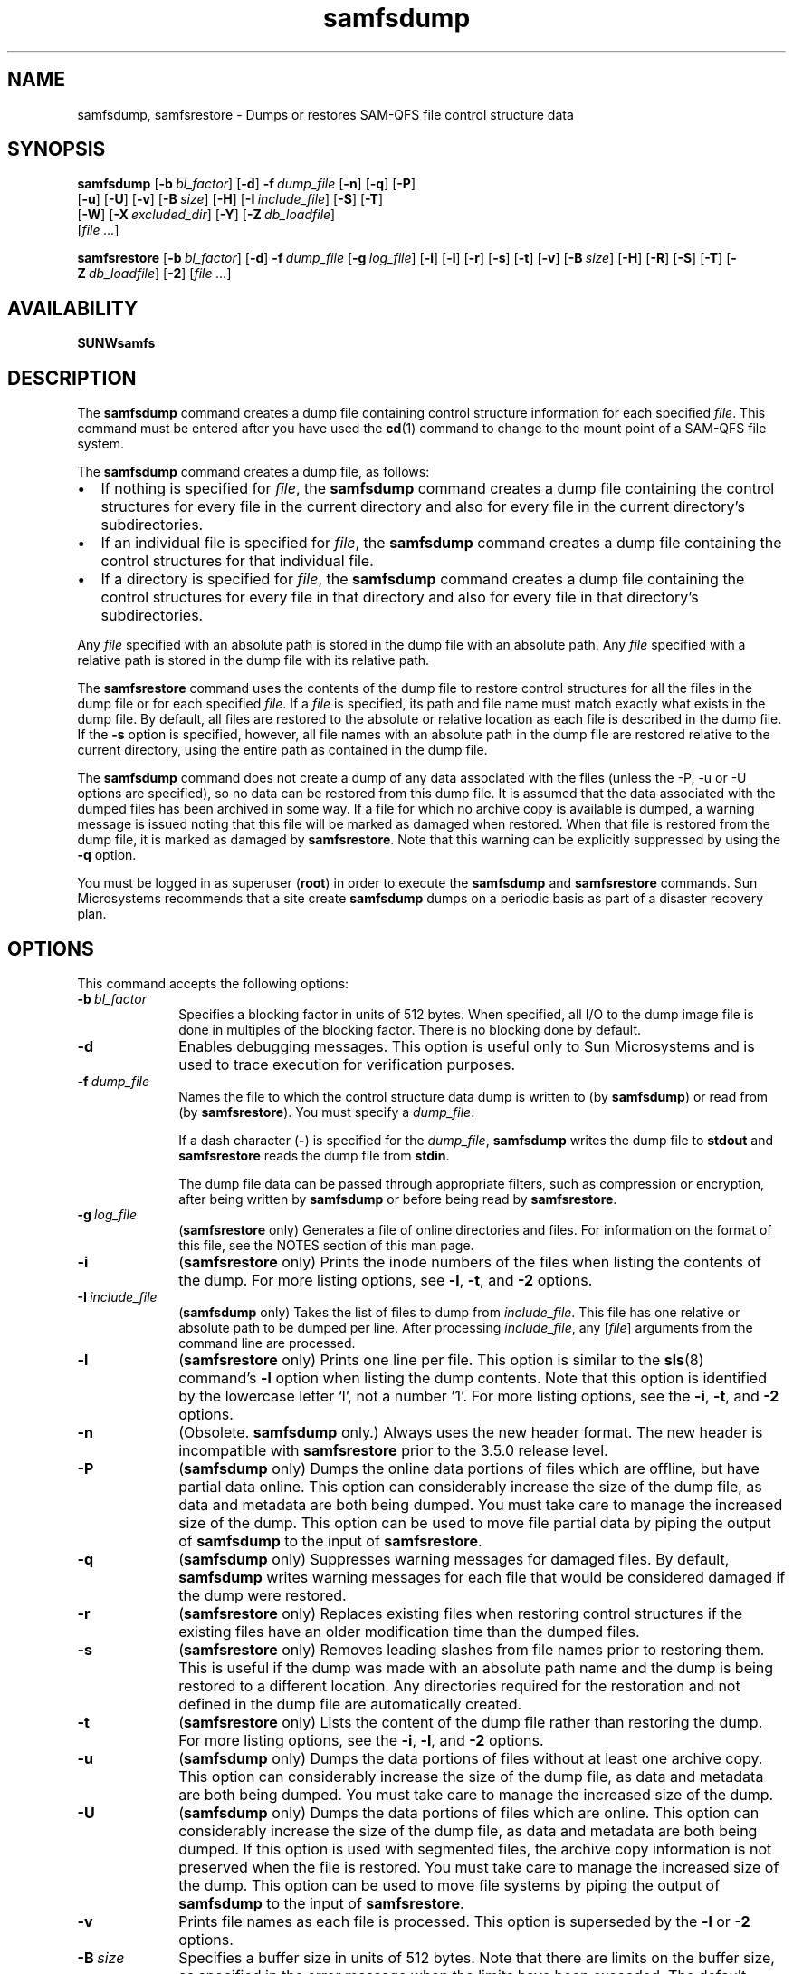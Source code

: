 ." $Revision: 1.38 $
.ds ]W Sun Microsystems
.\" SAM-QFS_notice_begin
.\"
.\" CDDL HEADER START
.\"
.\" The contents of this file are subject to the terms of the
.\" Common Development and Distribution License (the "License").
.\" You may not use this file except in compliance with the License.
.\"
.\" You can obtain a copy of the license at pkg/OPENSOLARIS.LICENSE
.\" or http://www.opensolaris.org/os/licensing.
.\" See the License for the specific language governing permissions
.\" and limitations under the License.
.\"
.\" When distributing Covered Code, include this CDDL HEADER in each
.\" file and include the License file at pkg/OPENSOLARIS.LICENSE.
.\" If applicable, add the following below this CDDL HEADER, with the
.\" fields enclosed by brackets "[]" replaced with your own identifying
.\" information: Portions Copyright [yyyy] [name of copyright owner]
.\"
.\" CDDL HEADER END
.\"
.\" Copyright 2009 Sun Microsystems, Inc.  All rights reserved.
.\" Use is subject to license terms.
.\"
.\" SAM-QFS_notice_end
.nh
.na
.TH samfsdump 8 "27 Feb 2006"
.SH NAME
samfsdump, samfsrestore \- Dumps or restores SAM-QFS file control structure data
.SH SYNOPSIS
\fBsamfsdump\fR
\%[\fB\-b\ \fIbl_factor\fR]
\%[\fB\-d\fR]
\%\fB\-f\ \fIdump_file\fR
\%[\fB\-n\fR]
\%[\fB\-q\fR]
\%[\fB\-P\fR]
.if n .br
\%[\fB\-u\fR]
\%[\fB\-U\fR]
\%[\fB\-v\fR]
\%[\fB\-B\ \fIsize\fR]
\%[\fB\-H\fR]
\%[\fB\-I\ \fIinclude_file\fR]
\%[\fB\-S\fR]
\%[\fB\-T\fR]
.if n .br
\%[\fB\-W\fR]
\%[\fB\-X\ \fIexcluded_dir\fR]
\%[\fB\-Y\fR]
\%[\fB\-Z\ \fIdb_loadfile\fR]
.if n .br
[\fIfile \&.\&.\&.\fR]
.PP
\fBsamfsrestore\fR
\%[\fB\-b\ \fIbl_factor\fR]
\%[\fB\-d\fR]
\%\fB\-f\ \fIdump_file\fR
\%[\fB\-g\ \fIlog_file\fR]
\%[\fB\-i\fR]
\%[\fB\-l\fR]
\%[\fB\-r\fR]
\%[\fB\-s\fR]
\%[\fB\-t\fR]
\%[\fB\-v\fR]
\%[\fB\-B\ \fIsize\fR]
\%[\fB\-H\fR]
\%[\fB\-R\fR]
\%[\fB\-S\fR]
\%[\fB\-T\fR]
\%[\fB\-Z\ \fIdb_loadfile\fR]
\%[\fB\-2\fR]
[\fIfile \&.\&.\&.\fR]
.SH AVAILABILITY
\fBSUNWsamfs\fR
.SH DESCRIPTION
The \fBsamfsdump\fR command creates a dump file containing control
structure information for each specified \fIfile\fR.
This command must be entered after you have used the \fBcd\fR(1)
command to change to the
mount point of a SAM-QFS file system.
.PP
The \fBsamfsdump\fR command creates a dump file, as follows:
.TP 2
\(bu
If nothing is specified for \fIfile\fR,
the \fBsamfsdump\fR command
creates a dump file containing the control structures
for every file in the current directory and also for every file in
the current directory's subdirectories.
.TP
\(bu
If an individual file is specified for \fIfile\fR,
the \fBsamfsdump\fR command
creates a dump file containing the control structures
for that individual file.
.TP
\(bu
If a directory is specified for \fIfile\fR,
the \fBsamfsdump\fR command
creates a dump file containing the control structures
for every file in that directory and also for every file in
that directory's subdirectories.
.PP
Any \fIfile\fR specified with an absolute path is
stored in the dump file with an absolute path.  Any \fIfile\fR specified
with a relative path is stored in the dump file with its relative path.
.PP
The \fBsamfsrestore\fR command uses the contents of the dump file
to restore
control structures for all the files in the dump file or
for each specified
\fIfile\fR.  If a \fIfile\fR is specified, its path and file name must
match exactly what exists in the dump file.  By default, all files are
restored to the absolute or relative location as each file is
described in the dump file.  If the \fB\-s\fR option is specified,
however, all file names with an absolute path in the dump file
are restored relative to the current directory, using the entire path as
contained in the dump file.
.PP
The \fBsamfsdump\fR command does not create a dump of any data
associated with the files (unless the -P, -u or -U options are specified),
so no data can be restored from this dump file.  It is assumed that the data
associated with the dumped files has been archived in some way.  If a file
for which no archive copy is available is dumped, a warning message is issued
noting that this file will be marked as damaged when restored.
When that file is restored from the
dump file, it is marked as damaged by \fBsamfsrestore\fR.
Note that this warning can be explicitly suppressed by using
the \fB\-q\fR option.
.PP
You must be logged in as superuser (\fBroot\fR) in order to execute
the \fBsamfsdump\fR and \fBsamfsrestore\fR commands.
Sun Microsystems recommends that a site create \fBsamfsdump\fR dumps on a
periodic basis as part of a disaster recovery plan.
.SH OPTIONS
This command accepts the following options:
.TP 10
\%\fB\-b\ \fIbl_factor\fR
Specifies a blocking factor in units of 512 bytes.
When specified, all I/O to the dump image file is done in
multiples of the blocking factor.
There is no blocking done by default.
.TP 10
\%\fB\-d\fR
Enables debugging messages.
This option is useful only to Sun Microsystems and is used to trace execution
for verification purposes.
.TP 10
\%\fB\-f\ \fIdump_file\fR
Names the file to which the control structure data
dump is written to (by \fBsamfsdump\fR) or read from
(by \fBsamfsrestore\fR).  You must specify a \fIdump_file\fR.
.sp
If a dash character (\fB\-\fR) is specified for the \fIdump_file\fR,
\fBsamfsdump\fR writes the dump file to
\fBstdout\fP and \fBsamfsrestore\fR reads the dump file
from \fBstdin\fR.
.sp
The dump file data can be passed through appropriate filters, such as
compression or encryption, after being written by \fBsamfsdump\fR
or before being read by \fBsamfsrestore\fR.
.TP 10
\fB\-g\ \fIlog_file\fR
(\fBsamfsrestore\fP only) Generates a file of online directories and files.
For information on the format of this file, see the NOTES section
of this man page.
.TP 10
\%\fB\-i\fR
(\fBsamfsrestore\fP only) Prints the inode numbers of the files when listing the contents of the
dump.
For more listing options, see \%\fB\-l\fR, \%\fB\-t\fR,
and \%\fB\-2\fR options.
.TP 10
\fB\-I\ \fIinclude_file\fR
(\fBsamfsdump\fP only) Takes the list of files to dump from \fIinclude_file\fP.
This file has one relative or absolute path to be dumped per line.
After processing \fIinclude_file\fP, any [\fIfile\fR] arguments from the command
line are processed.
.TP 10
\%\fB\-l\fR
(\fBsamfsrestore\fP only) Prints one line per file.
This option is similar to the \fBsls\fR(8) command's \%\fB\-l\fR
option when listing the dump contents.
Note that this option is identified by
the lowercase letter `l', not a number '1'.
For more listing options, see the \%\fB\-i\fR, \%\fB\-t\fR,
and \%\fB\-2\fR options.
.TP 10
\%\fB\-n\fR
(Obsolete. \fBsamfsdump\fP only.) Always uses the new header format.
The new header
is incompatible with \fBsamfsrestore\fR prior to the 3.5.0 release level.
.TP 10
\%\fB\-P\fR
(\fBsamfsdump\fP only) Dumps the online data portions of files which are offline, but have
partial data online.
This option can considerably increase
the size of the dump file, as data and metadata are both being dumped.
You must take care to manage the increased size of the dump.
This option can be used to move file partial data by piping the output
of \fBsamfsdump\fR to the input of \fBsamfsrestore\fR.
.TP 10
\%\fB\-q\fR
(\fBsamfsdump\fP only) Suppresses warning messages for damaged files.
By default, \fBsamfsdump\fR writes warning messages for each file that
would be considered damaged if the dump were restored.
.TP 10
\%\fB\-r\fR
(\fBsamfsrestore\fP only) Replaces existing files when restoring control structures if the existing
files have an older modification time than the dumped files.
.TP 10
\%\fB\-s\fR
(\fBsamfsrestore\fP only) Removes leading slashes from file names prior to
restoring them.  This is useful if the dump was made with an absolute
path name and the dump is being restored to a different
location.  Any directories required for the restoration and not defined
in the dump file are automatically created.
.TP 10
\%\fB\-t\fR
(\fBsamfsrestore\fP only) Lists the content of the dump file rather than restoring the dump.
For more listing options, see the \%\fB\-i\fR, \%\fB\-l\fR,
and \%\fB\-2\fR options.
.TP 10
\%\fB\-u\fR
(\fBsamfsdump\fP only) Dumps the data portions of files without
at least one archive copy.
This option can considerably increase
the size of the dump file, as data and metadata are both being dumped.
You must take care to manage the increased size of the dump.
.TP 10
\%\fB\-U\fR
(\fBsamfsdump\fP only) Dumps the data portions of files which are online.
This option can considerably increase
the size of the dump file, as data and metadata are both being dumped.
If this option is used with segmented files, the archive copy information
is not preserved when the file is restored.
You must take care to manage the increased size of the dump.
This option can be used to move file systems by piping the output
of \fBsamfsdump\fR to the input of \fBsamfsrestore\fR.
.TP 10
\%\fB\-v\fR
Prints file names as each file is processed.
This option is superseded by the \fB\-l\fP or \fB\-2\fR options.
.TP 10
\%\fB\-B\ \fIsize\fR
Specifies a buffer size in units of 512 bytes.
Note that there are limits
on the buffer size, as specified in the error message when the limits have
been exceeded.
The default buffer size is 512 * 512 bytes.
.TP 10
\%\fB\-H\fR
For \fBsamfsdump\fR, creates the dump file without a dump header record.
For \fBsamfsrestore\fR, declares that the existing dump file
has no header record.
This option can be used to
create control structure dump files that can be concatenated using
the \fBcat\fR command.  For more information on this command, see
the \fBcat\fR(1) man page.
.TP 10
\%\fB\-R\fR
(\fBsamfsrestore\fP only) Replaces existing files when restoring control structures.
.TP 10
\%\fB\-S\fR
Perform only a scan to create a db_loadfile with the \fB\-Z\fR option.
When using \fB\-S\fR during samfsdump, no dump file is created and
\fB\-f\fR is not needed.  During samfsrestore, -S will create a 
db_loadfile from the dump file specified by \fb\-f\fR and no restore
is performed.
.TP 10
\%\fB\-T\fR
Displays statistics at command termination.
These statistics include the number of files and
directories processed, the number of errors and warnings, and
other information.  Example:
.sp
.ft CO
samfsdump statistics:
              Files:              52020
              Directories:        36031
              Symbolic links:     0
              Resource files:     8
              File segments:      0
              File archives:      0
              Damaged files:      0
              Files with data:    24102
              File warnings:      0
              Errors:             0
              Unprocessed dirs:   0
              File data bytes:    0
.ft
.sp
The numbers after the \fBFiles\fR, \fBDirectories\fR,
\fBSymbolic links\fR, and \fBResource files\fR keywords are the
counts of files,
directories, symbolic links, and \%removable-media files whose
inodes are contained in the dump.
.sp
\fBFile segments\fR refers to the number of data segments associated with
segmented files from the dump.
.sp
\fBFile archives\fR refers to the number of archive images associated with
the preceding \fBFiles\fR, \fBDirectories\fR, \fBSymbolic links\fR,
and \fBResource files\fR.
.sp
\fBDamaged files\fR refers to the number of \fBFiles\fR,
\fBDirectories\fR, \fBSymbolic links\fR, and \fBResource files\fR that
are either already marked damaged (for a \fBsamfsdump\fR)
or were damaged during a restore because they had no archive image
(for a \fBsamfsrestore\fR).
.sp
\fBFiles with data\fR refers to the number of \fBFiles\fR that
have online (full or partial) data dumped or restored.
.sp
\fBFile warnings\fR refers to the number of \fBFiles\fR, \fBDirectories\fR,
\fBSymbolic links\fR, and \fBResource files\fR that
would be damaged should the dump be restored because they had no
archive images at the time of the dump.
.sp
\fBErrors\fR refers to the
number of error messages that were printed during the dump or
restore.  These errors indicate a problem, but the problem is
not severe enough to cause an early exit from \fBsamfsdump\fR or
\fBsamfsrestore\fR.  Examples of errors during a restore are failing
to create a symbolic link and failing to change the owner or group of
a file.
Errors that might occur during a dump include having a path
name too long, failing to open a directory for reading,
failing to read a symbolic link or resource file,
or finding a file with an invalid mode.
.sp
\fBUnprocessed dirs\fR refers to the number of directories that
were not processed due to an error, such as being unable to create the
directory.
.sp
\fBFile data bytes\fR refers to the size of data that was dumped
(using options -P, -U, or -u) or restored.
.TP 10
\fB-W\fP
(Obsolete. \fBsamfsdump\fP only.)  Writes
warning messages during the dump process for files that would be damaged
if the dump were restored.
This option is retained for compatibility.
By default, these warning messages are now issued automatically.
For more information on controlling this behavior,
see the \%\fB\-q\fR option, which suppresses warning messages.
.TP 10
\%\fB\-X\ \fIexcluded_dir\fR
(\fBsamfsdump\fP only) Specifies directory paths to be excluded from the dump.
Relative paths without leading characters must be used, for example dir1/dir2.
The result is an empty directory dir1/dir2 in the dump file.  A directory that resolves
to \&. or \fBNULL\fR generates an error message.  Multiple (up to 10) directories
can be excluded by using multiple \%\fB\-X\fR options.
.TP 10
\%\fB\-Y\fR
(\fBsamfsdump\fP only) Specifies that the trailing list of files are lists
of files to dump.  Using this option helps improve samfsdump performance
by reducing the number of path lookups.  If - is specified as the trailing
list, standard input is used.
.sp
Each list must have one line per file, with tab separated inode number,
generation number, and file path.  The path must is relative to where 
\fBsamfsdump\fP is executed.
.sp
Example line: 1039 11 testdir2/rtest_f_61
.sp
Example usage: samfsdump -Y -f samfs1.dump /path/to/filelist
.sp
Example pipelined: samdb dump samfs1 | samfsdump -Y -f samfs1.dump -
.sp
If a sideband mysql database is being used by the target SAM filesystem, then
the file list can be generated using the \fBsamdb(8) dump\fP command.
.TP 10
\%\fB\-Z\ \fIdb_loadfile\fR
Specifies that a \fBsamdb(8)\fP db_loadfile should be created
as part of a samfsdump or samfsrestore.  This file is used to
populate a sideband mysql database using the \fBsamdb(8) load\fP command.
.sp
Use the \fB\-S\fR option to only produce the db_loadfile without performing
the usual samfsdump or samfsrestore operations.  If - is specified for the
load file standard output is used.
.TP 10
\%\fB\-2\fR
(\fBsamfsrestore\fP only) Writes two lines per file, similar to
the \fBsls\fR(1) command's \%\fB\-2\fR option, when listing the
contents of the dump.
For more listing options, see the \%\fB\-i\fR, \%\fB\-l\fR,
and \%\fB\-t\fR options.
.TP 10
\fIfile \&.\&.\&.\fR
Lists files to be dumped or restored.  Note that the names
given to restore must match exactly the names as they are stored in the
dump.  You can use \fBsamfsrestore\ \-t\fR to see how the names are stored.
.SH NOTES
A \fBsamfsrestore\fR should not be attempted on a Sun StorEdge QFS
shared file system
client.
.PP
The \fBsamfsdump\fR
output files compress to less than 25% of their original size.
.PP
If the \%\fB\-g\fR option is used, a log file is generated during
file system restoration.
This file contains one line per file that was online, or
partially online, at the time the file was dumped.
This line is divided into fields and contains the following
information:
.TP 7
\fBField\fR
\fBDescription\fR
.TP
1
The file type, which is indicated by one of the
following letters:
.sp
.nf
\(bu \fBd\fR indicates a directory.
\(bu \fBf\fR indicates a regular file.
\(bu \fBl\fR indiactes a symbolic link.
\(bu \fBR\fR indicates a removable media file.
\(bu \fBI\fR indicates a segment index.
\(bu \fBS\fR indicates a data segment.
.fi
.TP
2
The media type and Volume Serial Name (VSN)
in \fImedia_type\fB.\fIvsn\fR format.
.TP
3
The position on the media.
.TP
4
Either \fBonline\fR or \fBpartial\fR.
.TP
5
The path relative to the file system mount point.
.RE
.PP
After a \fBsamfsrestore\fR command is issued,
it is possible to restore files that were online,
prior to the dump, back to their online state.  You do this by
using the script in \fB/opt/SUNWsamfs/examples/restore.sh\fB.
.SH EXAMPLES
The following example creates a control structure dump of the entire
\fB/sam\fR file system:
.PP
.ft CO
.nf
example# cd /sam
example# samfsdump -f /destination/of/the/dump/samfsdump.today
.ft
.fi
.PP
To restore a control structure dump to \fB/sam\fR:
.PP
.ft CO
.nf
example# cd /sam
example# samfsrestore -f /source/of/the/dump/samfsdump.yesterday
.fi
.ft
.PP
To create a new \fBsamdb(8)\fP database load file of \fB/sam\fR:
.PP
.ft CO
.nf
example# cd /sam
example# samfsdump -SZ /destination/samfsdbload.today
.PP
To create a dump of \fB/sam\fR using a list of files:
.PP
.ft CO
.nf
example# cd /sam
example# samfsdump -Y -f /destination/of/samfsdump.today /source/of/samfslist.today
.PP
To create a new \fBsamdb(8)\fP load file from an existing dump file:
.PP
.ft CO
.nf
example# samfsrestore -SZ /destination/samfsdbload.today -f /source/samfsdump.yesterday
.fi
.ft
.SH SEE ALSO
\fBcat\fR(1),
\fBsls\fR(1),
\fBsamdb\fR(8).
.SH DIAGNOSTICS
You may encounter messages while using the \fBsamfsdump\fR
or \fBsamfsrestore\fR command.  The following list shows several
possible messages and their explanations:
.TP 20
\fBMessage\fR
\fBExplanation\fR
.TP
\fIfile\fB: Unrecognised mode (0x..)\fR
\fBsamfsdump\fR is being asked to
dump a file that is not a regular file, directory, symbolic link, or
removable media file.  The Sun StorEdge \%SAM-FS and Sun \%SAM-QFS file systems
allow the creation of block special,
character special, fifo, and other special files, but they do not function
correctly.  \fBsamfsdump\fR does not attempt to dump them.
.TP
\fIfile\fB: Warning! File will be damaged.\fR
If received during a \fBsamfsdump\fR, this means that
the file in question does not currently have any archive copies.
The file is dumped to the \fBsamfsdump\fR file, but if
the \fBsamfsdump\fR file is used
to restore this file, the file will be marked damaged.
.TP
\fIfile\fB: Warning! File is already damaged.\fR
If received during a \fBsamfsdump\fR, means that
the file is currently marked damaged.  During restoration,
the file will still be damaged.
.TP
\fIfile\fB: File was already damaged prior to dump\fR
If received during a \fBsamfsrestore\fR, this means
that the file was dumped with the \fBdamaged\fR flag set.
.TP
\fIfile\fB: File is now damaged\fR
If received during a \fBsamfsrestore\fR, this means that the
file was dumped when it had no archive images.
\fBsamfsdump\fR and \fBsamfsrestore\fR
do not dump file data.  They rely on the file's data having been archived.
Because the file no longer has any data associated with it,
it is marked \fBdamaged\fR.
.TP
\fB\&.: Not a SAM-FS file.\fR
You are attempting to dump files from a file system that is not
a Sun StorEdge \%SAM-FS or Sun \%SAM-QFS file system, or you are attempting to
restore files from a \fBsamfsdump\fR dump file into a file system
that is not a Sun StorEdge \%SAM-FS or Sun \%SAM-QFS file system.
.TP
\fIfile\fB: stat() id mismatch: expected: %d.%d, got %d.%d\fR
If received during a dump, this indicates one of two things.
If the \fB%d.\fR portions match, but the \fB\&.%d\fR portions differ,
then a directory or file was deleted and recreated
while \fBsamfsdump\fR was operating on it.  The file is not dumped.
If the \fB%d.\fR portions do not match, then a serious error has been
encountered; consult your service provider for help.
.TP
\fBCorrupt samfsdump file.  name length %d\fR
If received during a restore, this means that the path name of a
file to be restored was less than zero or larger than
\fBMAXPATHLEN\fR.  This should not occur.  \fBsamfsrestore\fR aborts.
.TP
\fBCorrupt samfsdump file. %s inode version incorrect\fR
During a restore, this
means that a the inode for the indicated file was in an old format.
This should not occur.  \fBsamfsrestore\fR aborts.
.TP
\fIfile\fB: pathname too long\fR
If received during a dump, this indicates that the path name of
the indicated file is longer than 1024 characters.  The file is not
dumped.
